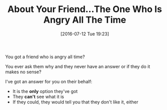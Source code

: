 #+BLOG: wisdomandwonder
#+POSTID: 10326
#+DATE: [2016-07-12 Tue 19:23]
#+OPTIONS: toc:nil num:nil todo:nil pri:nil tags:nil ^:nil
#+CATEGORY: Article
#+TAGS: Yoga, philosophy, Sense, Happiness
#+TITLE: About Your Friend...The One Who Is Angry All The Time

You got a friend who is angry all time?

You ever ask them why and they never have an answer or if they do it makes no sense?

I've got an answer for you on their behalf:

- It is the *only* option they've got
- They *can't* see what it is
- If they could, they would tell you that they don't like it, either
